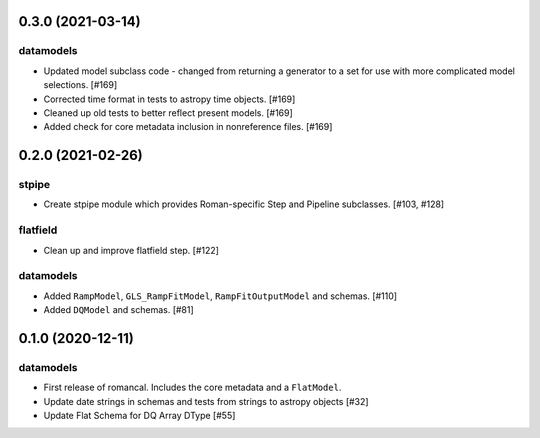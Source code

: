 0.3.0 (2021-03-14)
==================

datamodels
----------

- Updated model subclass code - changed from returning a generator to a set for use with more complicated model selections. [#169]

- Corrected time format in tests to astropy time objects. [#169]
  
- Cleaned up old tests to better reflect present models. [#169]
  
- Added check for core metadata inclusion in nonreference files. [#169]
  

0.2.0 (2021-02-26)
==================

stpipe
------

- Create stpipe module which provides Roman-specific Step and Pipeline
  subclasses. [#103, #128]

flatfield
---------

- Clean up and improve flatfield step. [#122]

datamodels
----------

- Added ``RampModel``, ``GLS_RampFitModel``, ``RampFitOutputModel`` and
  schemas. [#110]

- Added ``DQModel`` and schemas. [#81]


0.1.0 (2020-12-11)
==================

datamodels
----------

- First release of romancal. Includes the core metadata and a ``FlatModel``.

- Update date strings in schemas and tests from strings to astropy objects [#32]

-  Update Flat Schema for DQ Array DType [#55]
